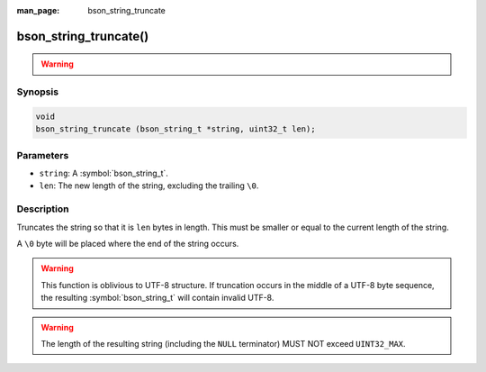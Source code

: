:man_page: bson_string_truncate

bson_string_truncate()
======================

.. warning::
   .. deprecated:: 1.29.0


Synopsis
--------

.. code-block:: c

  void
  bson_string_truncate (bson_string_t *string, uint32_t len);

Parameters
----------

* ``string``: A :symbol:`bson_string_t`.
* ``len``: The new length of the string, excluding the trailing ``\0``.

Description
-----------

Truncates the string so that it is ``len`` bytes in length. This must be smaller or equal to the current length of the string.

A ``\0`` byte will be placed where the end of the string occurs.

.. warning:: This function is oblivious to UTF-8 structure. If truncation occurs in the middle of a UTF-8 byte sequence, the resulting :symbol:`bson_string_t` will contain invalid UTF-8.

.. warning:: The length of the resulting string (including the ``NULL`` terminator) MUST NOT exceed ``UINT32_MAX``.
